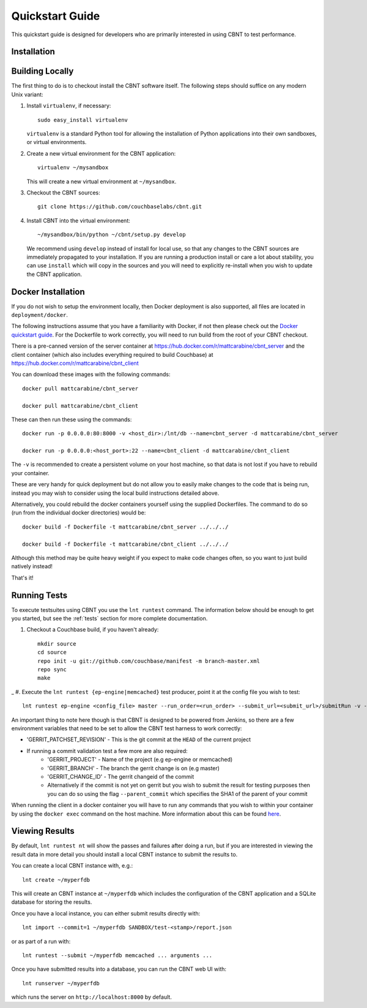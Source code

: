 .. _quickstart:

Quickstart Guide
================

This quickstart guide is designed for developers who are primarily
interested in using CBNT to test performance.

Installation
------------

Building Locally
----------------
The first thing to do is to checkout install the CBNT software itself. The
following steps should suffice on any modern Unix variant:

#. Install ``virtualenv``, if necessary::

           sudo easy_install virtualenv

   ``virtualenv`` is a standard Python tool for allowing the installation of
   Python applications into their own sandboxes, or virtual environments.

#. Create a new virtual environment for the CBNT application::

            virtualenv ~/mysandbox

   This will create a new virtual environment at ``~/mysandbox``.

#. Checkout the CBNT sources::

            git clone https://github.com/couchbaselabs/cbnt.git

#. Install CBNT into the virtual environment::

           ~/mysandbox/bin/python ~/cbnt/setup.py develop

   We recommend using ``develop`` instead of install for local use, so that any
   changes to the CBNT sources are immediately propagated to your
   installation. If you are running a production install or care a lot about
   stability, you can use ``install`` which will copy in the sources and you
   will need to explicitly re-install when you wish to update the CBNT
   application.

Docker Installation
-------------------
If you do not wish to setup the environment locally, then Docker deployment is
also supported, all files are located in ``deployment/docker``.

The following instructions assume that you have a familiarity with Docker, if
not then please check out the `Docker quickstart guide
<https://docs.docker.com/engine/getstarted/>`_. For the Dockerfile to work
correctly, you will need to run build from the root of your CBNT checkout.

There is a pre-canned version of the server container at
https://hub.docker.com/r/mattcarabine/cbnt_server and the client container
(which also includes everything required to build Couchbase) at
https://hub.docker.com/r/mattcarabine/cbnt_client

You can download these images with the following commands::

          docker pull mattcarabine/cbnt_server

          docker pull mattcarabine/cbnt_client

These can then run these using the commands::

          docker run -p 0.0.0.0:80:8000 -v <host_dir>:/lnt/db --name=cbnt_server -d mattcarabine/cbnt_server

          docker run -p 0.0.0.0:<host_port>:22 --name=cbnt_client -d mattcarabine/cbnt_client

The ``-v`` is recommended to create a persistent volume on your host machine,
so that data is not lost if you have to rebuild your container.

These are very handy for quick deployment but do not allow you to easily make
changes to the code that is being run, instead you may wish to consider using
the local build instructions detailed above.

Alternatively, you could rebuild the docker containers yourself using the
supplied Dockerfiles.
The command to do so (run from the individual docker directories) would be::

       docker build -f Dockerfile -t mattcarabine/cbnt_server ../../../

       docker build -f Dockerfile -t mattcarabine/cbnt_client ../../../

Although this method may be quite heavy weight if you expect to make code
changes often, so you want to just build natively instead!

That's it!


Running Tests
-------------

To execute testsuites using CBNT you use the ``lnt runtest``
command. The information below should be enough to get you started, but see the
:ref:`tests` section for more complete documentation.

#. Checkout a Couchbase build, if you haven't already::

      mkdir source
      cd source
      repo init -u git://github.com/couchbase/manifest -m branch-master.xml
      repo sync
      make

_
#. Execute the ``lnt runtest {ep-engine|memcached}`` test producer, point it at
the config file you wish to test::

     lnt runtest ep-engine <config_file> master --run_order=<run_order> --submit_url=<submit_url>/submitRun -v --commit=1

An important thing to note here though is that CBNT is designed to be powered
from Jenkins, so there are a few environment variables that need to be set to
allow the CBNT test harness to work correctly:

* 'GERRIT_PATCHSET_REVISION' - This is the git commit at the ``HEAD`` of the current project
* If running a commit validation test a few more are also required:
    - 'GERRIT_PROJECT' - Name of the project (e.g ep-engine or memcached)
    - 'GERRIT_BRANCH' - The branch the gerrit change is on (e.g master)
    - 'GERRIT_CHANGE_ID' - The gerrit changeid of the commit
    - Alternatively if the commit is not yet on gerrit but you wish to submit the
      result for testing purposes then you can do so using the flag
      ``--parent_commit`` which specifies the SHA1 of the parent of your commit

When running the client in a docker container you will have to run any commands
that you wish to within your container by using the ``docker exec`` command on
the host machine. More information about this can be found
`here <https://docs.docker.com/engine/reference/commandline/exec/>`_.

Viewing Results
---------------

By default, ``lnt runtest nt`` will show the passes and failures after doing a
run, but if you are interested in viewing the result data in more detail you
should install a local CBNT instance to submit the results to.

You can create a local CBNT instance with, e.g.::

    lnt create ~/myperfdb

This will create an CBNT instance at ``~/myperfdb`` which includes the
configuration of the CBNT application and a SQLite database for storing the
results.

Once you have a local instance, you can either submit results directly with::

     lnt import --commit=1 ~/myperfdb SANDBOX/test-<stamp>/report.json

or as part of a run with::

     lnt runtest --submit ~/myperfdb memcached ... arguments ...

Once you have submitted results into a database, you can run the CBNT web UI
with::

     lnt runserver ~/myperfdb

which runs the server on ``http://localhost:8000`` by default.
